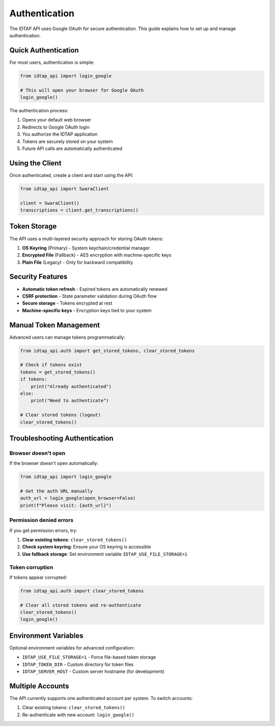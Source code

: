Authentication
==============

The IDTAP API uses Google OAuth for secure authentication. This guide explains how to set up and manage authentication.

Quick Authentication
--------------------

For most users, authentication is simple:

.. code-block:: python

   from idtap_api import login_google
   
   # This will open your browser for Google OAuth
   login_google()

The authentication process:

1. Opens your default web browser
2. Redirects to Google OAuth login
3. You authorize the IDTAP application
4. Tokens are securely stored on your system
5. Future API calls are automatically authenticated

Using the Client
----------------

Once authenticated, create a client and start using the API:

.. code-block:: python

   from idtap_api import SwaraClient
   
   client = SwaraClient()
   transcriptions = client.get_transcriptions()

Token Storage
-------------

The API uses a multi-layered security approach for storing OAuth tokens:

1. **OS Keyring** (Primary) - System keychain/credential manager
2. **Encrypted File** (Fallback) - AES encryption with machine-specific keys  
3. **Plain File** (Legacy) - Only for backward compatibility

Security Features
-----------------

* **Automatic token refresh** - Expired tokens are automatically renewed
* **CSRF protection** - State parameter validation during OAuth flow
* **Secure storage** - Tokens encrypted at rest
* **Machine-specific keys** - Encryption keys tied to your system

Manual Token Management
-----------------------

Advanced users can manage tokens programmatically:

.. code-block:: python

   from idtap_api.auth import get_stored_tokens, clear_stored_tokens
   
   # Check if tokens exist
   tokens = get_stored_tokens()
   if tokens:
       print("Already authenticated")
   else:
       print("Need to authenticate")
   
   # Clear stored tokens (logout)
   clear_stored_tokens()

Troubleshooting Authentication
------------------------------

Browser doesn't open
~~~~~~~~~~~~~~~~~~~~

If the browser doesn't open automatically:

.. code-block:: python

   from idtap_api import login_google
   
   # Get the auth URL manually
   auth_url = login_google(open_browser=False)
   print(f"Please visit: {auth_url}")

Permission denied errors
~~~~~~~~~~~~~~~~~~~~~~~~

If you get permission errors, try:

1. **Clear existing tokens**: ``clear_stored_tokens()``
2. **Check system keyring**: Ensure your OS keyring is accessible
3. **Use fallback storage**: Set environment variable ``IDTAP_USE_FILE_STORAGE=1``

Token corruption
~~~~~~~~~~~~~~~~

If tokens appear corrupted:

.. code-block:: python

   from idtap_api.auth import clear_stored_tokens
   
   # Clear all stored tokens and re-authenticate  
   clear_stored_tokens()
   login_google()

Environment Variables
--------------------

Optional environment variables for advanced configuration:

* ``IDTAP_USE_FILE_STORAGE=1`` - Force file-based token storage
* ``IDTAP_TOKEN_DIR`` - Custom directory for token files
* ``IDTAP_SERVER_HOST`` - Custom server hostname (for development)

Multiple Accounts
-----------------

The API currently supports one authenticated account per system. To switch accounts:

1. Clear existing tokens: ``clear_stored_tokens()``
2. Re-authenticate with new account: ``login_google()``